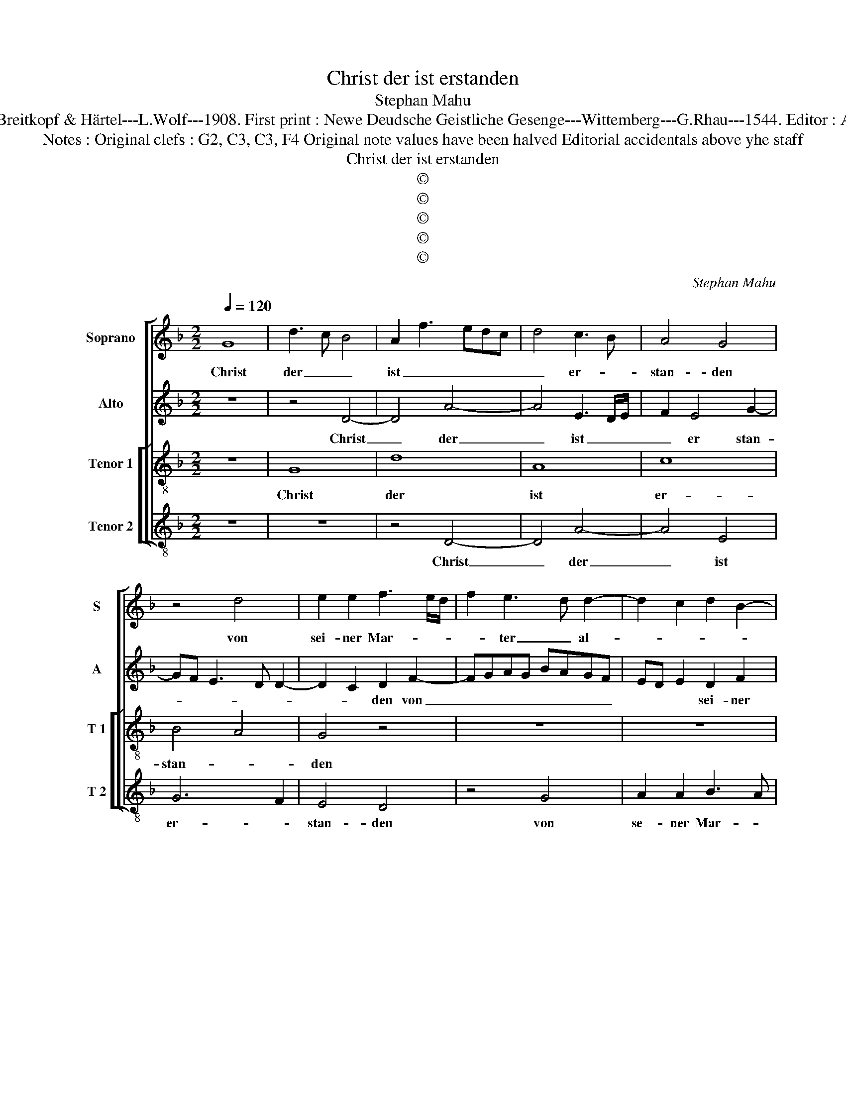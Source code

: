 X:1
T:Christ der ist erstanden
T:Stephan Mahu
T:Source : DDT 34---Leipzig---Breitkopf & Härtel---L.Wolf---1908. First print : Newe Deudsche Geistliche Gesenge---Wittemberg---G.Rhau---1544. Editor : André Vierendeels ( 10/08/17).     
T:Notes : Original clefs : G2, C3, C3, F4 Original note values have been halved Editorial accidentals above yhe staff
T:Christ der ist erstanden
T:©
T:©
T:©
T:©
T:©
C:Stephan Mahu
Z:©
%%score [ 1 2 [ 3 4 ] ]
L:1/8
Q:1/4=120
M:2/2
K:F
V:1 treble nm="Soprano" snm="S"
V:2 treble nm="Alto" snm="A"
V:3 treble-8 nm="Tenor 1" snm="T 1"
V:4 treble-8 nm="Tenor 2" snm="T 2"
V:1
 G8 | d3 c B4 | A2 f3 edc | d4 c3 B | A4 G4 | z4 d4 | e2 e2 f3 e/d/ | f2 e3 d d2- | d2 c2 d2 B2- | %9
w: Christ|der _ _|ist _ _ _ _|_ er- *|stan- den|von|sei- ner Mar- * *|* ter _ al-||
 BA A4 G2 | A4 z2 A2 | A2 c3 B G2 | c2 B2 A4- | A2 d3 cBA | G2 c2 d2 B2- | Bc d2 G2 c2- | %16
w: |le, von|sei- * * ner|Mar- ter al-||* le. Des sol-|* * len wir al-|
 cB G2 A2 c2 | cBAG F2 D2 | d3 c B4 | z4 G4 | d6 A2- | A2 c3 B GA | Bc d3 c A2 | z2 A3 B c2 | %24
w: * * * * le|froh _ _ _ _ _|sein, _ _|Christ|will un-|* * ser Trost _|_ _ _ _ sein,|Christ _ _|
 G3 A B2 G2 | A2 F2 G4 | F3 G AF B2- | BA F3 G A2 |"^-natural""^b" AB c3 B A2- |"^#" AG G4 F2 | %30
w: will _ _ un-|* ser Trost|sein, _ _ _ Christ|_ _ will _ _|un- ser Trost _ _|_ _ _ _|
 G4 c3 B | AG A2 F2 A2 | G2 c3 BAG | F3 G A2 F2 | G2 B4 G2 | A3 B c4 | B4 A3 B | c2 A3 G G2 | %38
w: sein, Hal- *|* * * le- *|* lu- * * *||ia, Hal- le-|lu- * *|||
"^#" AG G4 F2 |[M:3/2] G4 B6 G2 | A3 B c6 B2 | G4 F2 G2 A2 B2 | c4 B4 A3 G | A4 F4 B4- | %44
w: |ia, Hal- *|le- * * *|* lu- * * *||* ia Hal-|
 B2 A2 A6 G2 |"^#""^-natural" G6 FE F4 | G12- | G12 |] %48
w: * * le- *|lu- * * *|ia.|_|
V:2
 z8 | z4 D4- | D4 A4- | A4 E3 D/E/ | F2 E4 G2- | GF E3 D D2- | D2 C2 D2 F2- | FGAG BAGF | %8
w: |Christ|_ der|_ ist _ _|_ er stan-||* * den von|_ _ _ _ _ _ _ _|
 ED E2 D2 F2 | E2 F3 E D2- | D2 C2 D4 | C4 z2 C2 | G4 E4 | F4 D2 G2- | G2 E2 F2 D2- | %15
w: * * * sei- ner|Mar- * * *|* ter al|le. Des|sol- len|wir al- *||
 D2 D2 E2 G2- | GFED CA, A2- | AGFE D3 E | F2 D2 G3 F | E2 D2 EFGE |"^#" F4 z2 D2 | A4 E4 | %22
w: * le froh sin,|_ _ _ _ _ _ froh|_ _ _ _ _ _|||sein, Christ|will un-|
 G4 F2 D2 | F4 E4- | E2 G3 F E2- | ED D4 C2 | D8 | z2 D4 C2 | F2 E2 G2 F2 | D8 | B,4 E4 | %31
w: ser Trost _|_ _|||sein,|Hal- le-|lu- * * *|ia,|Hal- le-|
 D2 F3 E D2- |"^-natural" D2 CB, C4 | D8 | D4 B,2 C2- | CB,A,G, F,2 C2 | D3 E F4 | E2 F2 ED D2 | %38
w: lu- * * *||ia,|Hal- le lu-||||
 D2 C2 D4 |[M:3/2] D6 C2 D2 E2 | F8 E4 | C4 D4 C4 | G6 F2 E4 | F4 D6 E2 | F2 D2 F6 E2 | D6 C2 D4 | %46
w: * * ia,|Hal- * * *|le- *||lu- * *|ia, Hal- *|* * le- *|lu- * *|
"^-natural""^-natural" B,6 G,2 B,3 C | D12 |] %48
w: |ia.|
V:3
 z8 | G8 | d8 | A8 | c8 | B4 A4 | G4 z4 | z8 | z8 | z4 d4 | e2 e2 f4- | f2 ed f2 e2- | ed d4 c2 | %13
w: |Christ|der|ist|er-|stan- *|den|||von|sei- ner Mar-|* * * * ter|_ _ al- *|
 d8 | z4 d4 | g8 | e8 | f8 | d6 c2 | B2 A4 G2 | A8 | z8 | G4 d4 | A4 c4- | c4 B4 | A4 G4 | %26
w: le.|Des|sol-|len|wir|al- le|froh _ _|sein,||Christ will|un- ser|_ Trost|_ sein,|
 z4 z2 G2 | d4 A4 | c8 | B4 A4 | G8 | F8 | G8 | A8 | G8 | c6 A2 | B3 c d4 | c4 B4 | A8 | %39
w: Christ|will un-|ser|Trost _|sein.|Hal-|le-|lu-|ia,|Hal- le|lu- * *|||
[M:3/2] G8 z4 | F8 G4- | G4 A8 | G8 c4 | A4 B6 c2 | d8 c4 | B4 A8 | G12- | G12 |] %48
w: ia,|Hal- le-|* lu-|ia, Hal-|le- * *|lu- *||ia.|_|
V:4
 z8 | z8 | z4 D4- | D4 A4- | A4 E4 | G6 F2 | E4 D4 | z4 G4 | A2 A2 B3 A | G2 F2 B4 | A4 D3 E | %11
w: ||Christ|_ der|_ ist|er- *|stan- den|von|se- ner Mar- *|* ter al-|le, von _|
 FG A2 F2 c2- | cB G2 A4 | D2 B4 G2 | c4 B3 A | G2 G2 c4- | c4 A4- | A4 B4- | B4 G4- | G2 F2 E4 | %20
w: _ _ sei- ner Mar-||ter al- *||le. Des sol-|* len|_ wir|_ al-|* le froh|
 D8 | z8 | z4 D4- | D4 A4 | E4 G4 | F4 E4 | D3 E FD G2- | GF D3 E F2- | FE C2 E2 F2 | G4 D4 | %30
w: sein,||Christ|_ will|un- ser|Trost _|sein, _ _ _ Christ|_ _ will- * *|* * * un- ser|Trost sein.|
 z4 C4 | D8 | E8 | D8 | G6 E2 | F3 G A4 | G3 F DEFG | A2 F2 G4 | F2 E2 D4 |[M:3/2] G6 A2 B4 | %40
w: Hal-|le-|lu-|ia,|Hal- le-|lu- * *||||ia, _ _|
 c4 F4 C4 | E4 D4 F4 | C4 G4 A4 | F4 G6 F2 | D6 E2 F4 | G4 D8 | G12- | G12 |] %48
w: _ Hal- le-|lu- * *|ia, Hal- le-|lu- * *|||ia.|_|

